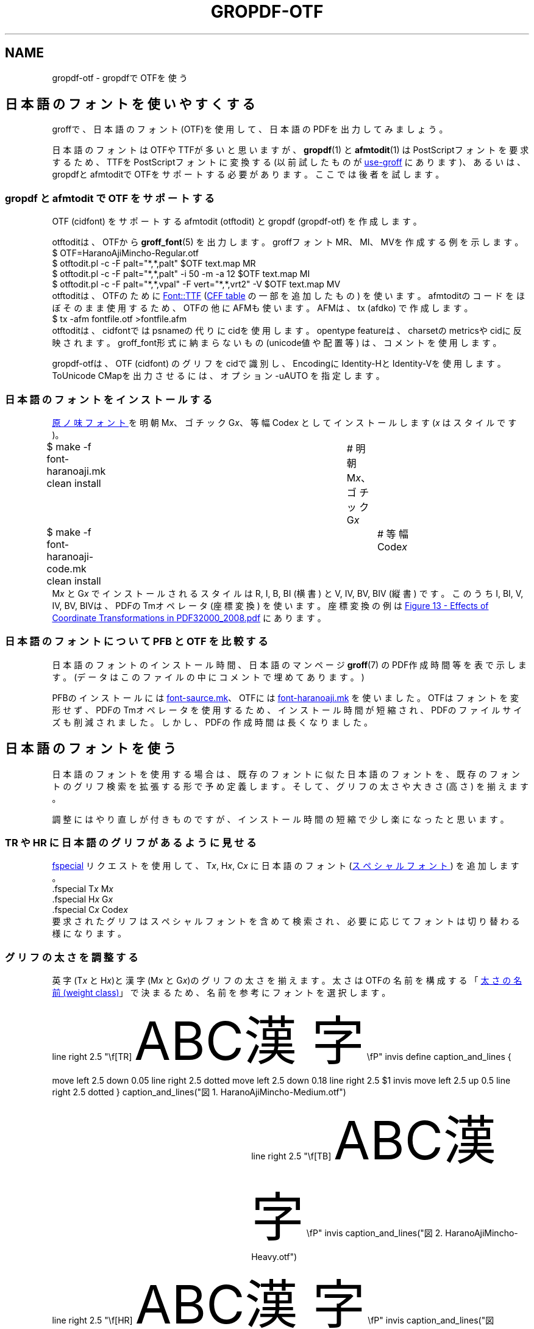 '\" tp
.\" -*- nroff -*-
.
.TH GROPDF-OTF 7
.
.de vs.ex
.  nr VS.bak \\n[VS]
.  nr VS (\\n[PS] * 120 / 100)
.  vs \\n[VS]u
..
.
.de vs.ja
.  nr VS.bak \\n[VS]
.  nr VS (\\n[PS] * 180 / 100)
.  vs \\n[VS]u
..
.
.de vs.bak
.  nr VS \\n[VS.bak]
.  vs \\n[VS]u
..
.
.am1 EX
.ps -0.5
.\".in +1m
.sp .3
.vs.ex
..
.am1 EE
.ps +0.5
.\".in -1m
.vs.bak
..
.
.\" ------------------------------------------------------------------
.SH NAME
.\" ------------------------------------------------------------------
.
gropdf-otf \- gropdfでOTFを使う
.
.ig
.\" ------------------------------------------------------------------
.SH SYNOPSYS
.\" ------------------------------------------------------------------
.
.EX
git clone https://github.com/obuk/gropdf-otf.git
cd gropdf-otf
vagrant up
vagrant ssh
make -C /vagrant gropdf-otf.7.pdf
.EE
..
.
.\" ------------------------------------------------------------------
.SH 日本語のフォントを使いやすくする
.\" ------------------------------------------------------------------
groffで、日本語のフォント(OTF)を使用して、
日本語のPDFを出力してみましょう。
.PP
日本語のフォントはOTFやTTFが多いと思いますが、
.BR gropdf (1)
と
.BR afmtodit (1)
はPostScriptフォントを要求するため、
TTFをPostScriptフォントに変換する (以前試したものが
.UR https://github.com/obuk/use-groff
use-groff
.UE
にあります)、
あるいは、gropdfとafmtoditでOTFをサポートする必要があります。
ここでは後者を試します。
.
.\" ------------------------------------------------------------------
.SS gropdf と afmtodit で OTF をサポートする
.\" ------------------------------------------------------------------
.
OTF (cidfont) をサポートするafmtodit (otftodit)
とgropdf (gropdf-otf) を作成します。
.
.PP
otftoditは、OTFから
.BR groff_font (5)
を出力します。
.
groffフォントMR、MI、MVを作成する例を示します。
.EX
$ OTF=HaranoAjiMincho-Regular.otf
$ otftodit.pl -c -F palt="*,*,palt" $OTF text.map MR
$ otftodit.pl -c -F palt="*,*,palt" -i 50 -m -a 12 $OTF text.map MI
$ otftodit.pl -c -F palt="*,*,vpal" -F vert="*,*,vrt2" -V $OTF text.map MV
.EE
.
otftoditは、OTFのために
.UR https://github.com/obuk/font-ttf
Font::TTF
.UE
(\c
.UR https://learn.microsoft.com/ja-jp/typography/opentype/spec/cff
CFF table
.UE
の一部を追加したもの) を使います。
afmtoditのコードをほぼそのまま使用するため、
OTFの他にAFMも使います。AFMは、tx (afdko) で作成します。
.EX
$ tx -afm fontfile.otf >fontfile.afm
.EE
.
otftoditは、cidfontではpsnameの代りにcidを使用します。
opentype featureは、charsetのmetricsやcidに反映されます。
groff_font形式に納まらないもの (unicode値や配置等) は、
コメントを使用します。
.
.PP
gropdf-otfは、OTF (cidfont) のグリフをcidで識別し、
EncodingにIdentity-HとIdentity-Vを使用します。
ToUnicode CMapを出力させるには、オプション -uAUTO を指定します。
.
.\" ------------------------------------------------------------------
.SS 日本語のフォントをインストールする
.\" ------------------------------------------------------------------
.
.UR https://github.com/trueroad/HaranoAjiFonts
原ノ味フォント
.UE \c
を明朝 M\fIx\fP、ゴチック G\fIx\fP、等幅 Code\fIx\fP
としてインストールします (\fIx\fP はスタイルです)。
.EX
$ make -f font-haranoaji.mk clean install	# 明朝 M\fIx\fP、ゴチック G\fIx\fP
.ig
$ time make -f font-haranoaji.mk clean install  # 明朝 M\fIx\fP、ゴチック G\fIx\fP
real	0m47.377s
user	0m40.210s
sys	0m4.274s
..
$ make -f font-haranoaji-code.mk clean install	# 等幅 Code\fIx\fP
.ig
$ time make -f font-haranoaji-code.mk clean install	# 等幅 Code\fIx\fP
real	0m11.074s
user	0m9.339s
sys	0m1.424s
..
.EE
M\fIx\fP とG\fIx\fP でインストールされるスタイルは
R, I, B, BI (横書) と V, IV, BV, BIV (縦書) です。
このうちI, BI, V, IV, BV, BIVは、PDFのTmオペレータ (座標変換) を使います。
座標変換の例は
.UR https://opensource.adobe.com/dc-acrobat-sdk-docs/pdfstandards/PDF32000_2008.pdf#page=126
Figure 13 \- Effects of Coordinate Transformations
in PDF32000_2008.pdf
.UE
にあります。
.
.
.\" ------------------------------------------------------------------
.SS 日本語のフォントについて PFB と OTF を比較する
.\" ------------------------------------------------------------------
.
日本語のフォントのインストール時間、日本語のマンページ
.BR groff (7)
のPDF作成時間等を表で示します。
(データはこのファイルの中にコメントで埋めてあります。)
.
.TS
tab(;);
l c c
l n n.
;PFB;OTF
T{
フォントのインストール時間
T};8m38.3s;47.4s
T{
groff.7.pdf の作成時間
T};5.1s;10.7s
.T&
l r r.
T{
groff.7.pdf のファイルサイズ
T};563,078;299,381
.TE
.PP
PFBのインストールには
.UR https://github.com/obuk/use-groff
font-saurce.mk
.UE 、
OTFには
.UR https://github.com/obuk/gropdf-otf
font-haranoaji.mk
.UE
を使いました。
OTFはフォントを変形せず、PDFのTmオペレータを使用するため、
インストール時間が短縮され、PDFのファイルサイズも削減されました。
しかし、PDFの作成時間は長くなりました。
.ig
.PP
\u\(dg\d 後で埋め込みフォントの作成を複数のプロセスに分けたところ、
10.7s から 6.7s に短縮できました。
..
.
.
.ig
.\" use-groff
.EX
$ time make -f font-sauce.mk clean install  # .ttf => R, B, I, BI, V, BV
real	8m38.311s
user	5m50.095s
sys	2m19.867s
$ wc M{R,B,I,BI,V,BV}
  77474  268068 1715866 MR
  84180  288187 1824774 MB
  75297  262748 1846960 MI
  81981  282801 1953753 MBI
  34805  125406  843741 MV
  35531  127585  857713 MBV
 389268 1354795 9042807 total
$ wc G{R,B,I,BI,V,BV}
  40189  156215 1018473 GR
  40397  156839 1022908 GB
  38974  153785 1184634 GI
  39182  154409 1187298 GBI
  33347  121033  824587 GV
  33347  121033  827739 GBV
 225436  863314 6065639 total
$ time make -f font-source.mk clean install     # .otf => R, B, I, BI, V, BV
real	14m59.488s
user	12m42.744s
sys	1m40.537s
$ time make -f font-code.mk clean install       # .otf => R, B, I, BI
real	5m58.152s
user	5m0.168s
sys	0m45.051s
$ wc M{R,B,I,BI,V,BV}
  68039  238794 1273631 MR
  75275  260503 1366753 MB
  68132  239073 1443780 MI
  75376  260806 1535222 MBI
  63557  224584 1186305 MV
  70793  246293 1282361 MBV
 421172 1470053 8088052 total
$ wc G{R,B,I,BI,V,BV}
  39834  154201  901947 GR
  39863  154289  903406 GB
  39885  154354 1087285 GI
  39916  154448 1087431 GBI
  38631  149828  876215 GV
  38660  149916  881712 GBV
 236789  917036 5737996 total
$ time zcat /usr/share/man/ja/man7/groff.7.gz | \e
groff -Tpdf -dpaper=a4 -P-e -P-pa4 -Kutf8 -ktp -mja -mandoc - > groff.7.pdf
real	0m5.116s
user	0m6.012s
sys	0m0.158s
$ ls -l groff.7.pdf
-rw-rw-r-- 1 vagrant vagrant 563078 Dec 10 07:31 groff.7.pdf
.EE
.
.\" groff-otf
.EX
$ time make -f font-haranoaji.mk clean install       # 明朝 M\fIx\fP、ゴチック G\fIx\fP
real	0m47.377s
.\"user	0m40.210s
.\"sys	0m4.274s
$ wc M{R,B,I,BI,V,BV,IV,BIV}
  72645  237827 1327645 MR
  76535  249492 1373078 MB
  72646  237829 1455960 MI
  76536  249494 1511656 MBI
  30728  111580  716474 MV
  30728  111579  719899 MBV
  30729  111582  860884 MIV
  30729  111581  883379 MBIV
 421276 1420964 8848975 total

$ time make -f font-haranoaji-code.mk clean install  # 等幅 Code\fIx\fP
real	0m11.074s
.\"user	0m9.339s
.\"sys	0m1.424s
$ wc G{R,B,I,BI,V,BV,IV,BIV}
  41600  144667  866057 GR
  41759  145127  868084 GB
  41601  144669  983309 GI
  41760  145129  994475 GBI
  30733  111576  716893 GV
  30733  111575  721024 GBV
  30734  111578  871833 GIV
  30734  111577  886464 GBIV
 289654 1025898 6908139 total
$ time zcat /usr/share/man/ja/man7/groff.7.gz | \e
groff -Tpdf -dpaper=a4 -P-uAUTO -P-pa4 -Kutf8 -ktp -mja -mandoc - >groff.7.pdf
real	0m10.730s
user	0m11.833s
sys	0m0.249s
$ ls -l groff.7.pdf
-rw-rw-r-- 1 vagrant vagrant 299381 Dec 10 07:53 groff.7.pdf
.EE
..
.
.\" ------------------------------------------------------------------
.SH 日本語のフォントを使う
.\" ------------------------------------------------------------------
.
日本語のフォントを使用する場合は、
既存のフォントに似た日本語のフォントを、
既存のフォントのグリフ検索を拡張する形で予め定義します。
そして、グリフの太さや大きさ (高さ) を揃えます。
.
.PP
調整にはやり直しが付きものですが、
インストール時間の短縮で少し楽になったと思います。
.
.\" ------------------------------------------------------------------
.SS TR や HR に日本語のグリフがあるように見せる
.\" ------------------------------------------------------------------
.
.UR https://www.gnu.org/software/groff/manual/groff.html.node/Special-Fonts.html#index-fspecial
fspecial
.UE
リクエストを使用して、T\fIx\fP, H\fIx\fP, C\fIx\fP に日本語のフォント (\c
.UR https://www.gnu.org/software/groff/manual/groff.html.node/Special-Fonts.html
スペシャルフォント
.UE )
を追加します。
.
.EX
\&.fspecial T\fIx\fP M\fIx\fP
\&.fspecial H\fIx\fP G\fIx\fP
\&.fspecial C\fIx\fP Code\fIx\fP
.EE
.
要求されたグリフはスペシャルフォントを含めて検索され、
必要に応じてフォントは切り替わる様になります。
.
.\" ------------------------------------------------------------------
.SS グリフの太さを調整する
.\" ------------------------------------------------------------------
.
英字(T\fIx\fP と H\fIx\fP)と漢字(M\fIx\fP とG\fIx\fP)の
グリフの太さを揃えます。
太さはOTFの名前を構成する「\c
.UR https://learn.microsoft.com/en-us/typography/opentype/spec/os2#usweightclass
太さの名前 (weight class)
.UE 」
で決まるため、名前を参考にフォントを選択します。
.br
.mk
.PS
.ft CW
line right 2.5 "\ef[TR]\s[+20]\f[TR]ABC漢字\fP\s[-20]\efP" invis
.ft
define caption_and_lines {
move left 2.5 down 0.05
line right 2.5 dotted
move left 2.5 down 0.18
line right 2.5 $1 invis
move left 2.5 up 0.5
line right 2.5 dotted
}
.ft TR
caption_and_lines("図1. HaranoAjiMincho-Medium.otf")
.PE
.rt
.in +3i
.PS
.ft CW
line right 2.5 "\ef[TB]\s[+20]\f[TB]ABC漢字\fP\s[-20]\efP" invis
.ft
.ft TR
caption_and_lines("図2. HaranoAjiMincho-Heavy.otf")
.PE
.in
.mk
.PS
.ft CW
line right 2.5 "\ef[HR]\s[+20]\f[HR]ABC漢字\fP\s[-20]\efP" invis
.ft
.ft TR
caption_and_lines("図3. HaranoAjiGothic-Regular.otf")
.PE
.rt
.in +3i
.PS
.ft CW
line right 2.5 "\ef[HB]\s[+20]\f[HB]ABC漢字\fP\s[-20]\efP" invis
.ft
.ft TR
caption_and_lines("図4. HaranoAjiGothic-Bold.otf")
.PE
.in
.sp .5
図のキャプションは、M\fIx\fP とG\fIx\fP に使われたOTFの名前です。
M\fIx\fP とG\fIx\fP の作成方法は次のとおりです。
.EX
$ make -f font-haranoaji.mk FAM=M R=Medium B=Heavy clean install # MR, MB
$ make -f font-haranoaji.mk FAM=G R=Regular B=Bold clean install # GR, GB
.EE
FAM はファミリ (デフォルトは M G)、
R はローマン体の太さの名前 (デフォルトは Regular)、
B は太字の太さの名前 (デフォルトは Bold) です。
.
.\" ------------------------------------------------------------------
.SS グリフの大きさを調整する
.\" ------------------------------------------------------------------
.
グリフの大きさ (高さ) は
.UR https://www.gnu.org/software/groff/manual/groff.html.node/Selecting-Fonts.html#index-fzoom
fzoom
.UE
で調整します。
以下、M\fIx\fP、G\fIx\fP、C\fIx\fP を順に調整します。
調整のためのコードは /etc/groff/ps.local にあります。
好みに合わせて修正してください。
.
.IP 1. 5
MRの高さをTRの高さ (文字 'M' の高さ) を合わせます。
計算方法のイメージを示します。
.EX
MR.zoom(TR.height('M') / MR.height('M'))
.EE
.PS
d = 0.03
h = 0.308
w1 = 4.0
w2 = 1.5
w = 5.5
define top_and_bottom_lines {
move left w down d
line right w dotted
move left w down d
line right w dashed
move left w up h*$1
line right w dotted
move left w up d
line right w dashed
}
.ft CW
line right w1 "\ef[TR]\s[+20]\f[TR]ABC漢字かなカナ\fP\s[-20]\efP" invis
line right w2 "\ef[MR]\s[+20]\f[MR]XYZ\fP\s[-20]\efP" invis
.ft
top_and_bottom_lines(1)
.PE
.ft TR
.ce
図5. TRとMR
.
.IP 2.
HRの高さをTRに合わせ、その後、GRの高さをHRに合わせます。
計算方法は 1. と同様です。
.EX
HR.zoom(TR.height('M') / HR.height('M'))
GR.zoom(HR.height('M') / GR.height('M'))
.EE
.PS
.ft CW
line right w1 "\ef[HR]\s[+20]\f[HR]ABC漢字かなカナ\fP\s[-20]\efP" invis
line right w2 "\ef[GR]\s[+20]\f[GR]XYZ\fP\s[-20]\efP" invis
.ft
top_and_bottom_lines(1)
.PE
.ft TR
.ce
図6. HRとGR
.
.IP 3.
.\" CRの高さをTRより少し低く (小さく) します。
CRはコードの例示等に使われます。
インデントに依存するものもあるので、行の折り返しが減る様に、
本文で使われるTRより小さくします。
.EX
.in +1
_________1_________2_________3_________4_________5_________6_________7__
123456789012345678901234567890123456789012345678901234567890123456789012
.in
.EE
.IP 3-2. 5
CodeRの高さを 3. の CRの高さに合わせます。
上の 1. と同様の計算方法です。
.IP 3-3.
等幅フォントは、簡単な図にも使われます。3-2. に近く、
英字 \fIm\fP 字と漢字 \fIn\fP 字の幅が等しいCodeRの倍率を選びます。
次表は、\fIm\fP:\fIn\fP とその倍率、3-2. との差、
英字と漢字(かな)の表示例です。
.br
.nr my:CodeR.zoom*1.2  (1000 * 6 * \n[my:CR.w] / (5 * \n[my:CodeR.w]))         
.nr my:CodeR.zoom*1.25 (1000 * 5 * \n[my:CR.w] / (4 * \n[my:CodeR.w]))        
.nr my:CodeR.zoom*1.3  (1000 * 4 * \n[my:CR.w] / (3 * \n[my:CodeR.w]))         
.nr my:CodeR.zoom*1.5  (1000 * 3 * \n[my:CR.w] / (2 * \n[my:CodeR.w]))         
.nr my:CodeR.zoom*2.0  (1000 * 2 * \n[my:CR.w] / (1 * \n[my:CodeR.w]))         
.mk
.in +1
.TS
cf(HB) cf(HB) cf(HB) cf(HB)w(30)
c r r l.
T{
\fIm\fP:\fIn\fP
T}	T{
倍率
T}	T{
差
T}	T{
.nf
英字と漢字(かな)
.fi
T}
_
.sp .5
2:1	\n[my:CodeR.zoom*2.0]	T{
.nr CodeR.zoom*2.0-diff (\n[my:CodeR.zoom*2.0] - \n[my:CodeR.zoom])
\n[CodeR.zoom*2.0-diff]
T}	T{
T}
.sp .5
3:2	\n[my:CodeR.zoom*1.5]	T{
.nr CodeR.zoom*1.5-diff (\n[my:CodeR.zoom*1.5] - \n[my:CodeR.zoom])
\n[CodeR.zoom*1.5-diff]
T}	T{
T}
.sp .5
4:3	\n[my:CodeR.zoom*1.3]	T{
.nr CodeR.zoom*1.3-diff (\n[my:CodeR.zoom*1.3] - \n[my:CodeR.zoom])
\n[CodeR.zoom*1.3-diff]
T}	T{
T}
.sp .5
5:4	\n[my:CodeR.zoom*1.25]	T{
.nr CodeR.zoom*1.25-diff (\n[my:CodeR.zoom*1.25] - \n[my:CodeR.zoom])
\n[CodeR.zoom*1.25-diff]
T}	T{
T}
.TE
.in -1
.mk bottom
.
.\" --------------------
.\" ex. 2:1
.rt
.sp 1.7
.in +10.5
.my:fconfig C -zoom \n[my:CR.zoom] -szoom \n[my:CodeR.zoom*2.0] Code
.nf
.vs \n[PS]u
.ft CR
.char | \h'-0.5n'\Z'\m[grey10]\(ba\m[]'\h'+0.5n'
|AB|CD|EF|GH|IJ|KL|MN|OP|QR|ST|UV|WX|YZ|
|あ|い|う|え|お|か|き|く|け|こ|さ|し|す|
.rchar |
.ft
.vs
.fi
.my:fconfig C
.in
.mk here
.sp (u;\n[bottom] - \n[here])
.
.\" --------------------
.\" ex. 3:2
.rt
.sp 1.7
.sp 1.5
.in +10.5
.my:fconfig C -zoom \n[my:CR.zoom] -szoom \n[my:CodeR.zoom*1.5] Code
.nf
.vs \n[PS]u
.ft CR
.char | \h'-0.5n'\Z'\m[grey10]\(ba\m[]'\h'+0.5n'
|ABC|DEF|GHI|JKL|MNO|PQR|STU|VWX|YZ
|あい|うえ|おか|きく|けこ|さし|すせ|そた|ち
.rchar |
.ft
.vs
.fi
.my:fconfig C
.in
.mk here
.sp (u;\n[bottom] - \n[here])
.
.\" --------------------
.\" ex. 4:3
.rt
.sp 1.7
.sp 3.0
.in +10.5
.my:fconfig C -zoom \n[my:CR.zoom] -szoom \n[my:CodeR.zoom*1.3] Code
.nf
.vs \n[PS]u
.ft CR
.char | \h'-0.5n'\Z'\m[grey10]\(ba\m[]'\h'+0.5n'
|ABCD|EFGH|IJKL|MNOP|QRST|UVWX|YZ
|あいう|えおか|きくけ|こさし|すせそ|たちつ|て
.rchar |
.ft
.vs
.fi
.my:fconfig C
.in
.mk here
.sp (u;\n[bottom] - \n[here])
.
.\" --------------------
.\" ex. 5:4
.rt
.sp 1.7
.sp 4.5
.in +10.5
.my:fconfig C -zoom \n[my:CR.zoom] -szoom \n[my:CodeR.zoom*1.25] Code
.nf
.vs \n[PS]u
.ft CR
.char | \h'-0.5n'\Z'\m[grey10]\(ba\m[]'\h'+0.5n'
|ABCDE|FGHIJ|KLMNO|PQRST|UVWXY|Z
|あいうえ|おかきく|けこさし|すせそた|ちつてと|な
.rchar |
.ft
.vs
.fi
.my:fconfig C
.in
.mk here
.sp (u;\n[bottom] - \n[here])
.
.sp .5
いまのところ「差」の絶対値が最も小さいもの \fIm\fP:\fIn\fP 4:3 が選ばれます。
図7に結果を示します。
.
.PS
.my:fconfig C
.ft CW
line right w1 "\ef[CR]\fP\s[+20]\f[CR]ABC漢字かなカナ\fP\s[-20]\fP\efP" invis
line right w2 "\ef[CodeR]\fP\s[+20]\f[CodeR]XYZ\fP\s[-20]\fP\efP" invis
.ft
top_and_bottom_lines(0.8)
.PE
.my:fconfig C
.ce
図7. CRとCodeR
.
.
図の描画は、\fIm\fP:\fIn\fP 2:1 以外では簡単ではありません。
(この部分は削除する方が良いかも)
.
.\" ------------------------------------------------------------------
.SS 縦書の斜体は、
.\" ------------------------------------------------------------------
.
縦書でグリフの右上が上に上がった斜体を作成するには、
otftoditのオプション \-a \fIslant\fP に負の値を指定します。
(正の値を指定すると、右下りの癖字になります。)
.
.nf
.ps +10
.vs +10
.in +2
.ti -1
.ft GIV
この世をば 我が世とぞ思ふ 望月の
欠けたることも 無しと思へば
.ft
.fi
.ps
.vs
.
.PP
縦書の斜体が不要なら、STYがIVとBIVを含まないようにします。
